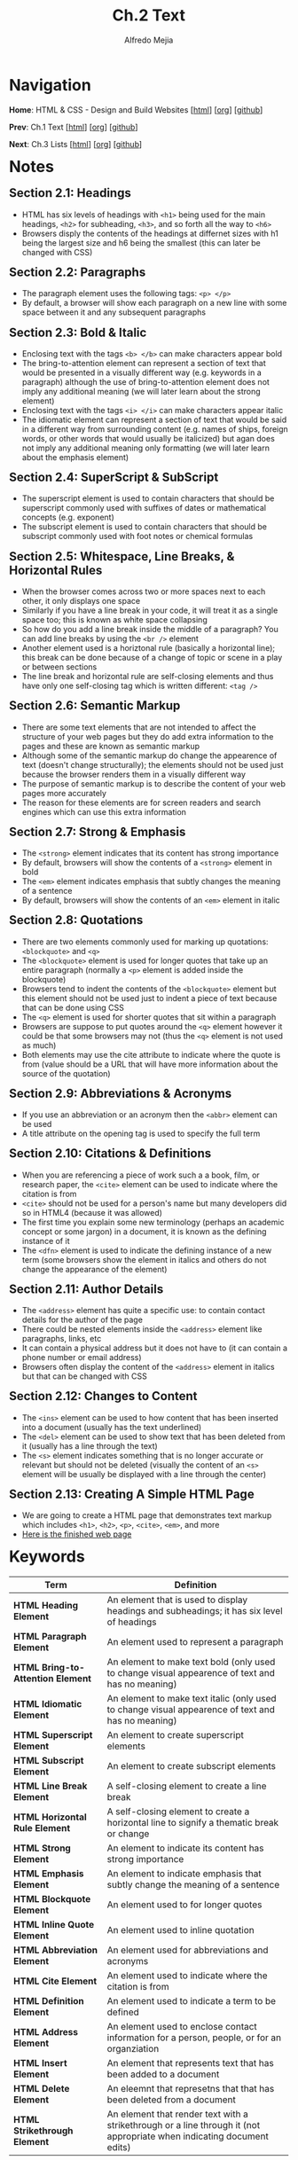 #+title: Ch.2 Text
#+author: Alfredo Mejia
#+options: num:nil html-postamble:nil
#+html_head: <link rel="stylesheet" type="text/css" href="../../scratch/bulma/css/bulma.css" /> <style>body {margin: 5%} h1,h2,h3,h4,h5,h6 {margin-top: 3%}</style>

* Navigation
*Home*: HTML & CSS - Design and Build Websites [[[file:../000.Home.html][html]]] [[[file:../000.Home.org][org]]] [[[https://github.com/alfredo-mejia/notes/tree/main/HTML%20%26%20CSS%20-%20Design%20and%20Build%20Websites][github]]]

*Prev*: Ch.1 Text [[[file:../001.Structure/001.000.Notes.html][html]]] [[[file:../001.Structure/001.000.Notes.org][org]]] [[[https://github.com/alfredo-mejia/notes/tree/main/HTML%20%26%20CSS%20-%20Design%20and%20Build%20Websites/001.Structure][github]]]

*Next*: Ch.3 Lists [[[file:../003.Lists/003.000.Notes.html][html]]] [[[file:../003.Lists/003.000.Notes.org][org]]] [[[https://github.com/alfredo-mejia/notes/tree/main/HTML%20%26%20CSS%20-%20Design%20and%20Build%20Websites/003.Lists][github]]]

* Notes

** Section 2.1: Headings
   - HTML has six levels of headings with ~<h1>~ being used for the main headings, ~<h2>~ for subheading, ~<h3>~, and so forth all the way to ~<h6>~
   - Browsers disply the contents of the headings at differnet sizes with h1 being the largest size and h6 being the smallest (this can later be changed with CSS)

** Section 2.2: Paragraphs
   - The paragraph element uses the following tags: ~<p> </p>~
   - By default, a browser will show each paragraph on a new line with some space between it and any subsequent paragraphs

** Section 2.3: Bold & Italic
   - Enclosing text with the tags ~<b> </b>~ can make characters appear bold
   - The bring-to-attention element can represent a section of text that would be presented in a visually different way (e.g. keywords in a paragraph) although the use of bring-to-attention element does not imply any additional meaning (we will later learn about the strong element)
   - Enclosing text with the tags ~<i> </i>~ can make characters appear italic
   - The idiomatic element can represent a section of text that would be said in a different way from surrounding content (e.g. names of ships, foreign words, or other words that would usually be italicized) but agan does not imply any additional meaning only formatting (we will later learn about the emphasis element)

** Section 2.4: SuperScript & SubScript
   - The superscript element is used to contain characters that should be superscript commonly used with suffixes of dates or mathematical concepts (e.g. exponent)
   - The subscript element is used to contain characters that should be subscript commonly used with foot notes or chemical formulas

** Section 2.5: Whitespace, Line Breaks, & Horizontal Rules
   - When the browser comes across two or more spaces next to each other, it only displays one space
   - Similarly if you have a line break in your code, it will treat it as a single space too; this is known as white space collapsing
   - So how do you add a line break inside the middle of a paragraph? You can add line breaks by using the ~<br />~ element
   - Another element used is a horiztonal rule (basically a horizontal line); this break can be done because of a change of topic or scene in a play or between sections
   - The line break and horizontal rule are self-closing elements and thus have only one self-closing tag which is written different: ~<tag />~

** Section 2.6: Semantic Markup
   - There are some text elements that are not intended to affect the structure of your web pages but they do add extra information to the pages and these are known as semantic markup
   - Although some of the semantic markup do change the appearence of text (doesn't change structurally); the elements should not be used just because the browser renders them in a visually different way
   - The purpose of semantic markup is to describe the content of your web pages more accurately
   - The reason for these elements are for screen readers and search engines which can use this extra information

** Section 2.7: Strong & Emphasis
   - The ~<strong>~ element indicates that its content has strong importance
   - By default, browsers will show the contents of a ~<strong>~ element in bold
   - The ~<em>~ element indicates emphasis that subtly changes the meaning of a sentence
   - By default, browsers will show the contents of an ~<em>~ element in italic

** Section 2.8: Quotations
   - There are two elements commonly used for marking up quotations: ~<blockquote>~ and ~<q>~
   - The ~<blockquote>~ element is used for longer quotes that take up an entire paragraph (normally a ~<p>~ element is added inside the blockquote)
   - Browsers tend to indent the contents of the ~<blockquote>~ element but this element should not be used just to indent a piece of text because that can be done using CSS
   - The ~<q>~ element is used for shorter quotes that sit within a paragraph
   - Browsers are suppose to put quotes around the ~<q>~ element however it could be that some browsers may not (thus the ~<q>~ element is not used as much)
   - Both elements may use the cite attribute to indicate where the quote is from (value should be a URL that will have more information about the source of the quotation)

** Section 2.9: Abbreviations & Acronyms
   - If you use an abbreviation or an acronym then the ~<abbr>~ element can be used
   - A title attribute on the opening tag is used to specify the full term

** Section 2.10: Citations & Definitions
   - When you are referencing a piece of work such a a book, film, or research paper, the ~<cite>~ element can be used to indicate where the citation is from
   - ~<cite>~ should not be used for a person's name but many developers did so in HTML4 (because it was allowed)
   - The first time you explain some new terminology (perhaps an academic concept or some jargon) in a document, it is known as the defining instance of it
   - The ~<dfn>~ element is used to indicate the defining instance of a new term (some browsers show the element in italics and others do not change the appearance of the element)

** Section 2.11: Author Details
   - The ~<address>~ element has quite a specific use: to contain contact details for the author of the page
   - There could be nested elements inside the ~<address>~ element like paragraphs, links, etc 
   - It can contain a physical address but it does not have to (it can contain a phone number or email address)
   - Browsers often display the content of the ~<address>~ element in italics but that can be changed with CSS

** Section 2.12: Changes to Content
   - The ~<ins>~ element can be used to how content that has been inserted into a document (usually has the text underlined)
   - The ~<del>~ element can be used to show text that has been deleted from it (usually has a line through the text)
   - The ~<s>~ element indicates something that is no longer accurate or relevant but should not be deleted (visually the content of an ~<s>~ element will be usually be displayed with a line through the center)

** Section 2.13: Creating A Simple HTML Page
   - We are going to create a HTML page that demonstrates text markup which includes ~<h1>~, ~<h2>~, ~<p>~, ~<cite>~, ~<em>~, and more
   - [[file:./002.013.Creating A Simple HTML Page/index.html][Here is the finished web page]]
     
* Keywords
| Term                              | Definition                                                                                                             |
|-----------------------------------+------------------------------------------------------------------------------------------------------------------------|
| *HTML Heading Element*            | An element that is used to display headings and subheadings; it has six level of headings                              |
| *HTML Paragraph Element*          | An element used to represent a paragraph                                                                               |
| *HTML Bring-to-Attention Element* | An element to make text bold (only used to change visual appearence of text and has no meaning)                        |
| *HTML Idiomatic Element*          | An element to make text italic (only used to change visual appearence of text and has no meaning)                      |
| *HTML Superscript Element*        | An element to create superscript elements                                                                              |
| *HTML Subscript Element*          | An element to create subscript elements                                                                                |
| *HTML Line Break Element*         | A self-closing element to create a line break                                                                          |
| *HTML Horizontal Rule Element*    | A self-closing element to create a horizontal line to signify a thematic break or change                               |
| *HTML Strong Element*             | An element to indicate its content has strong importance                                                               |
| *HTML Emphasis Element*           | An element to indicate emphasis that subtly change the meaning of a sentence                                           |
| *HTML Blockquote Element*         | An element used to for longer quotes                                                                                   |
| *HTML Inline Quote Element*       | An element used to inline quotation                                                                                    |
| *HTML Abbreviation Element*       | An element used for abbreviations and acronyms                                                                         |
| *HTML Cite Element*               | An element used to indicate where the citation is from                                                                 |
| *HTML Definition Element*         | An element used to indicate a term to be defined                                                                       |
| *HTML Address Element*            | An element used to enclose contact information for a person, people, or for an organziation                            |
| *HTML Insert Element*             | An element that represents text that has been added to a document                                                      |
| *HTML Delete Element*             | An eleemnt that represetns that that has been deleted from a document                                                  |
| *HTML Strikethrough Element*      | An element that render text with a strikethrough or a line through it (not appropriate when indicating document edits) |
  
* Questions
  - *Q*: Is the inline quotation element still used in HTML5?
         - Yes the quotation element is still being used but because of the browser's inconsistency, CSS is used to add quotations or not

* Summary
  - There are many HTML elements to add structure to the document such as headings, paragraphs, make text bold or italic, add subscript or superscript
  - You can also add line breaks, horizontal rules (lines) 
  - One thing to note is that whitespace is collapsed by the browser so if you were to have multiple spaces or line breaks in your code then the browser will just render that has a single white-space which is why we have elements to control that behavior for us
  - Another thing to note is that we have semantic markup which does not change the structure of the page but just add meaning to the element and its content (e.g. instead of bold we can possibly use strong which visually does the same thing but semantically mean different things)
  - Strong and emphasis are example of semantic elements
  - Other elements are quotations (blockquote for multiline quotes or ~<q>~ for inline quotes), abbreviations and acronyms, citations and definitions, author details (~<address>~), and inserting text, deleting text, and strikethrough text
  - This chapter was mainly how to use elements to affect text
